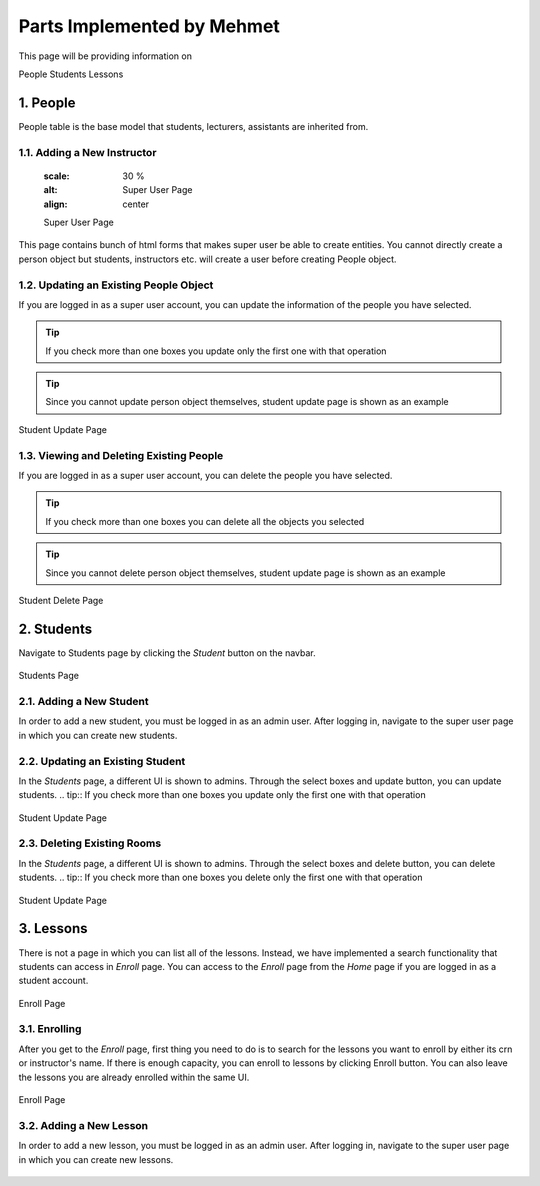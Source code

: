 Parts Implemented by Mehmet
================================

This page will be providing information on

People
Students
Lessons

1. People
--------------
People table is the base model that students, lecturers, assistants are inherited from.

1.1. Adding a New Instructor
~~~~~~~~~~~~~~~~~~~~~~~~~~~~
	.. figure:: mehmet/supage.png
	:scale: 30 %
	:alt: Super User Page
	:align: center
	
	Super User Page

This page contains bunch of html forms that makes super user be able to create entities. You cannot directly create a person object but students, instructors etc. will create a user before creating People object.

1.2. Updating an Existing People Object
~~~~~~~~~~~~~~~~~~~~~~~~~~~~~~~~~~~~~~~~~~~~

If you are logged in as a super user account, you can update the information of the people you have selected.

.. tip:: If you check more than one boxes you update only the first one with that operation
.. tip:: Since you cannot update person object themselves, student update page is shown as an example


.. figure:: mehmet/studentupdate.png
	:scale: 30 %
	:alt: Student Update Page
	:align: center
	
	Student Update Page

1.3. Viewing and Deleting Existing People
~~~~~~~~~~~~~~~~~~~~~~~~~~~~~~~~~~~~~~~~~~~~~~~

If you are logged in as a super user account, you can delete the people you have selected.

.. tip:: If you check more than one boxes you can delete all the objects you selected
.. tip:: Since you cannot delete person object themselves, student update page is shown as an example


.. figure:: mehmet/studentupdate.png
	:scale: 30 %
	:alt: Student Delete Page
	:align: center
	
	Student Delete Page

2. Students
------------------

Navigate to Students page by clicking the *Student* button on the navbar.

.. figure:: mehmet/studentsupdate.png
	:scale: 30 %
	:alt: Students Page
	:align: center
	
	Students Page

2.1. Adding a New Student
~~~~~~~~~~~~~~~~~~~~~~~~~~~~~~~~~~~~~~~~~~~~
In order to add a new student, you must be logged in as an admin user. After logging in, navigate to the super user page in which you can create new students.

.. figure:: mehmet/supage.png
	:scale: 30 %
	:alt: Super User Page
	:align: center

2.2. Updating an Existing Student
~~~~~~~~~~~~~~~~~~~~~~~~~~~~~~~~~~~~~~~~~~~~

In the *Students* page, a different UI is shown to admins. Through the select boxes and update button, you can update students.
.. tip:: If you check more than one boxes you update only the first one with that operation

.. figure:: mehmet/studentupdate.png
	:scale: 30 %
	:alt: Student Update Page
	:align: center
	
	Student Update Page

2.3. Deleting Existing Rooms
~~~~~~~~~~~~~~~~~~~~~~~~~~~~~~~~~~~~~~~~~~~~

In the *Students* page, a different UI is shown to admins. Through the select boxes and delete button, you can delete students.
.. tip:: If you check more than one boxes you delete only the first one with that operation

.. figure:: mehmet/studentupdate.png
	:scale: 30 %
	:alt: Student Update Page
	:align: center
	
	Student Update Page

3. Lessons
------------------

There is not a page in which you can list all of the lessons. Instead, we have implemented a search functionality that students can access in *Enroll* page. You can access to the *Enroll* page from the *Home* page if you are logged in as a student account.

.. figure:: mehmet/enroll.png
	:scale: 30 %
	:alt: Enroll Page
	:align: center
	
	Enroll Page

	

3.1. Enrolling
~~~~~~~~~~~~~~~~~~~~~~~~~~~~~~~~~~~~~~~~~~~~

After you get to the *Enroll* page, first thing you need to do is to search for the lessons you want to enroll by either its crn or instructor's name. If there is enough capacity, you can enroll to lessons by clicking Enroll button. You can also leave the lessons you are already enrolled within the same UI.

.. figure:: mehmet/enroll.png
	:scale: 30 %
	:alt: Enroll Page
	:align: center
	
	Enroll Page

	


3.2. Adding a New Lesson
~~~~~~~~~~~~~~~~~~~~~~~~~~~~~~~~~~~~~~~~~~~~

In order to add a new lesson, you must be logged in as an admin user. After logging in, navigate to the super user page in which you can create new lessons.

.. figure:: mehmet/supage.png
	:scale: 30 %
	:alt: Super User Page
	:align: center


